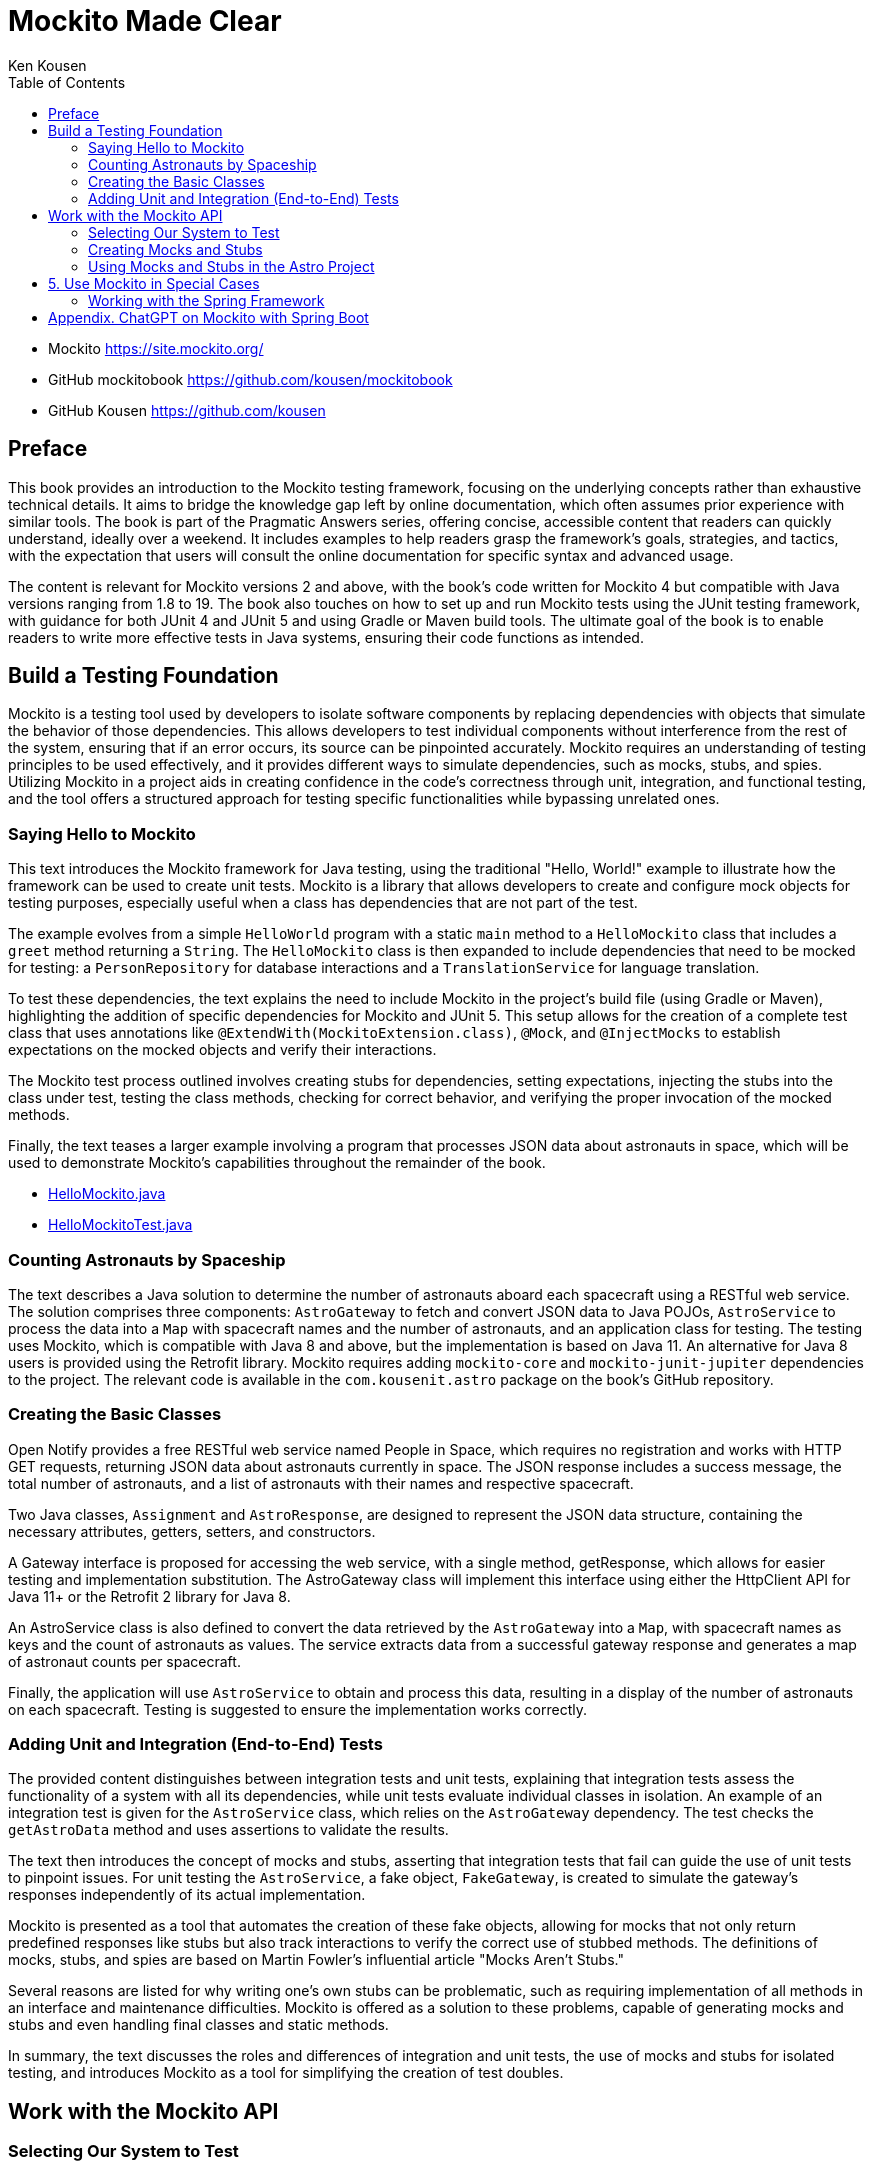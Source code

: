 = Mockito Made Clear
:icons: font
:source-highlighter: pygments
:toc: left
:example-caption: Note
:toclevels: 4
Ken Kousen

- Mockito
https://site.mockito.org/

- GitHub mockitobook
https://github.com/kousen/mockitobook

- GitHub Kousen
https://github.com/kousen

== Preface

This book provides an introduction to the Mockito testing framework, focusing on the underlying concepts rather than exhaustive technical details. It aims to bridge the knowledge gap left by online documentation, which often assumes prior experience with similar tools. The book is part of the Pragmatic Answers series, offering concise, accessible content that readers can quickly understand, ideally over a weekend. It includes examples to help readers grasp the framework's goals, strategies, and tactics, with the expectation that users will consult the online documentation for specific syntax and advanced usage.

The content is relevant for Mockito versions 2 and above, with the book's code written for Mockito 4 but compatible with Java versions ranging from 1.8 to 19. The book also touches on how to set up and run Mockito tests using the JUnit testing framework, with guidance for both JUnit 4 and JUnit 5 and using Gradle or Maven build tools. The ultimate goal of the book is to enable readers to write more effective tests in Java systems, ensuring their code functions as intended.

== Build a Testing Foundation

Mockito is a testing tool used by developers to isolate software components by replacing dependencies with objects that simulate the behavior of those dependencies. This allows developers to test individual components without interference from the rest of the system, ensuring that if an error occurs, its source can be pinpointed accurately. Mockito requires an understanding of testing principles to be used effectively, and it provides different ways to simulate dependencies, such as mocks, stubs, and spies. Utilizing Mockito in a project aids in creating confidence in the code's correctness through unit, integration, and functional testing, and the tool offers a structured approach for testing specific functionalities while bypassing unrelated ones.

=== Saying Hello to Mockito

This text introduces the Mockito framework for Java testing, using the traditional "Hello, World!" example to illustrate how the framework can be used to create unit tests. Mockito is a library that allows developers to create and configure mock objects for testing purposes, especially useful when a class has dependencies that are not part of the test.

The example evolves from a simple `HelloWorld` program with a static `main` method to a `HelloMockito` class that includes a `greet` method returning a `String`. The `HelloMockito` class is then expanded to include dependencies that need to be mocked for testing: a `PersonRepository` for database interactions and a `TranslationService` for language translation.

To test these dependencies, the text explains the need to include Mockito in the project's build file (using Gradle or Maven), highlighting the addition of specific dependencies for Mockito and JUnit 5. This setup allows for the creation of a complete test class that uses annotations like `@ExtendWith(MockitoExtension.class)`, `@Mock`, and `@InjectMocks` to establish expectations on the mocked objects and verify their interactions.

The Mockito test process outlined involves creating stubs for dependencies, setting expectations, injecting the stubs into the class under test, testing the class methods, checking for correct behavior, and verifying the proper invocation of the mocked methods.

Finally, the text teases a larger example involving a program that processes JSON data about astronauts in space, which will be used to demonstrate Mockito's capabilities throughout the remainder of the book.

- link:HelloMockito.java.html[HelloMockito.java]
- link:HelloMockitoTest.java.html[HelloMockitoTest.java]

=== Counting Astronauts by Spaceship

The text describes a Java solution to determine the number of astronauts aboard each spacecraft using a RESTful web service. The solution comprises three components: `AstroGateway` to fetch and convert JSON data to Java POJOs, `AstroService` to process the data into a `Map` with spacecraft names and the number of astronauts, and an application class for testing. The testing uses Mockito, which is compatible with Java 8 and above, but the implementation is based on Java 11. An alternative for Java 8 users is provided using the Retrofit library. Mockito requires adding `mockito-core` and `mockito-junit-jupiter` dependencies to the project. The relevant code is available in the `com.kousenit.astro` package on the book's GitHub repository.

=== Creating the Basic Classes

Open Notify provides a free RESTful web service named People in Space, which requires no registration and works with HTTP GET requests, returning JSON data about astronauts currently in space. The JSON response includes a success message, the total number of astronauts, and a list of astronauts with their names and respective spacecraft.

Two Java classes, `Assignment` and `AstroResponse`, are designed to represent the JSON data structure, containing the necessary attributes, getters, setters, and constructors.

A Gateway interface is proposed for accessing the web service, with a single method, getResponse, which allows for easier testing and implementation substitution. The AstroGateway class will implement this interface using either the HttpClient API for Java 11+ or the Retrofit 2 library for Java 8.

An AstroService class is also defined to convert the data retrieved by the `AstroGateway` into a `Map`, with spacecraft names as keys and the count of astronauts as values. The service extracts data from a successful gateway response and generates a map of astronaut counts per spacecraft.

Finally, the application will use `AstroService` to obtain and process this data, resulting in a display of the number of astronauts on each spacecraft. Testing is suggested to ensure the implementation works correctly.

=== Adding Unit and Integration (End-to-End) Tests

The provided content distinguishes between integration tests and unit tests, explaining that integration tests assess the functionality of a system with all its dependencies, while unit tests evaluate individual classes in isolation. An example of an integration test is given for the `AstroService` class, which relies on the `AstroGateway` dependency. The test checks the `getAstroData` method and uses assertions to validate the results.

The text then introduces the concept of mocks and stubs, asserting that integration tests that fail can guide the use of unit tests to pinpoint issues. For unit testing the `AstroService`, a fake object, `FakeGateway`, is created to simulate the gateway's responses independently of its actual implementation.

Mockito is presented as a tool that automates the creation of these fake objects, allowing for mocks that not only return predefined responses like stubs but also track interactions to verify the correct use of stubbed methods. The definitions of mocks, stubs, and spies are based on Martin Fowler's influential article "Mocks Aren't Stubs."

Several reasons are listed for why writing one's own stubs can be problematic, such as requiring implementation of all methods in an interface and maintenance difficulties. Mockito is offered as a solution to these problems, capable of generating mocks and stubs and even handling final classes and static methods.

In summary, the text discusses the roles and differences of integration and unit tests, the use of mocks and stubs for isolated testing, and introduces Mockito as a tool for simplifying the creation of test doubles.


== Work with the Mockito API

=== Selecting Our System to Test

The provided content outlines the setup for testing a `PersonService` class in a Java application, using a `PersonRepository` interface as a dependency. The `PersonRepository` interface is part of the persistence layer and is responsible for data access operations such as saving, finding, and deleting `Person` objects.

The `PersonService` class depends on `PersonRepository` and is the subject under test. In the test class `PersonServiceTest`, a list of `Person` objects is used to simulate a database.

A test is written following the Test Driven Development (TDD) approach for a method called `getLastNames` in the `PersonService` class. The test uses a mock `PersonRepository` to provide predefined responses when its methods are called. The test checks that the `getLastNames` method in `PersonService` returns the correct list of last names and verifies that the `findAll` method on the `PersonRepository` mock is called exactly once. The test uses Mockito to automate the creation of the mock `PersonRepository`.

=== Creating Mocks and Stubs

The text describes how to use Mockito for mocking objects in Java testing, as an alternative to writing custom stub implementations like `InMemoryPersonRepository`. There are two ways to create mocks with Mockito: using the `mock` method or using annotations.

1. Using the `mock` method:

    - You create mocks directly with the `mock` method, specifying the class to mock.
    - By default, mocked methods return null, empty collections, or primitive defaults.
    - You can set custom behavior for mocks with `when` and `thenReturn`.
    - Verification of method invocation can be done with `verify`.

2. Using annotations:

    - Annotations such as `@Mock` for mocks and `@InjectMocks` for the class under test simplify mock creation and injection.
    - The Mockito JUnit 5 Extension (`@ExtendWith(MockitoExtension.class)`) processes these annotations.
    - Restrictions apply with this approach, as Mockito is not a full dependency injection framework.

Mockito attempts to inject mocks by trying constructors, setters, or direct field injection. The text also mentions that Mockito works well with the Spring framework, which has more sophisticated dependency injection capabilities. Regardless of the method used to create mocks, you can set expectations on them to define how they should behave during tests.

=== Using Mocks and Stubs in the Astro Project

The provided text outlines how to use Mockito to mock a `Gateway<T>` interface for testing an `AstroService` class, which retrieves astronaut data from a gateway. It highlights the creation of a test class using JUnit 5 and Mockito annotations to inject a mocked `Gateway<AstroResponse>` into `AstroService`. The text provides an example test case where the `gateway`'s `getResponse` method is stubbed to return a mock `AstroResponse`, and the results are verified for correctness. Additionally, it shows how to test for failures by using Mockito's `thenThrow` method to simulate a `RuntimeException` caused by network issues, enabling testing without actual network failure and ensuring safer testing conditions. The summary concludes that Mockito has been successfully used to mock the `Gateway`, demonstrating its utility in isolation testing.

== 5. Use Mockito in Special Cases

=== Working with the Spring Framework

The content describes how Mockito can be integrated with the Spring Framework for testing. While Mockito is not a full dependency injection framework, Spring is, and it includes Mockito by default. In Spring, to mock dependencies, developers use the `@MockBean` annotation instead of the standard Mockito annotations `@Mock` and `@InjectMocks`. `@MockBean` creates a mock and replaces the actual bean in the Spring ApplicationContext, allowing autowiring in the class under test. An example shows how to use `@MockBean` in test code for a `PersonService` that depends on a `PersonRepository`, illustrating the replacement of the repository with a mock for testing purposes. Additionally, Spring provides the `@SpyBean` annotation to create a Mockito spy around an existing bean instance, which is useful for testing with real instances while still being able to verify interactions.


---

== Appendix. ChatGPT on Mockito with Spring Boot

Creating a cheat sheet for Mockito with Spring Boot involves summarizing key concepts and examples in a concise format. Here's a basic outline for a cheat sheet:

1. **Introduction to Mockito and Spring Boot:**
   - Briefly explain what Mockito is and how it integrates with Spring Boot for testing purposes.

2. **Setting up Mockito in a Spring Boot Project:**
   - Dependencies: Show the Maven or Gradle configuration to include Mockito.
   - Annotations: Describe `@Mock`, `@InjectMocks`, `@MockBean`, and `@SpyBean` annotations.

3. **Writing Test Cases:**
   - Basic Structure: Outline the structure of a typical test class using Mockito with Spring Boot.
   - Mocking: Explain how to create mock objects and how to use `when().thenReturn()` for stubbing.
   - Verifying Behavior: Show how to use `verify()` to check if certain methods were called.

4. **Argument Matchers:**
   - Explain the use of argument matchers like `any()`, `eq()`, etc., with examples.

5. **Exception Handling:**
   - Demonstrate how to test exception scenarios using `thenThrow()`.

6. **Integration Testing with Mockito and Spring Boot:**
   - Discuss how to integrate Mockito in Spring Boot tests, with an example using `@SpringBootTest`.

7. **Best Practices:**
   - Offer tips on writing effective tests with Mockito and Spring Boot (e.g., keeping tests independent, focusing on behavior rather than implementation).

8. **Additional Resources:**
   - Provide links or references to official documentation or useful tutorials for deeper understanding.

